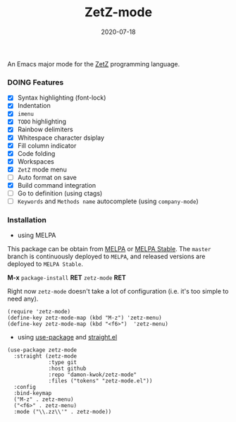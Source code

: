 #+TITLE:     ZetZ-mode
#+AUTHOR:    damon-kwok
#+EMAIL:     damon-kwok@outlook.com
#+DATE:      2020-07-18
#+OPTIONS: toc:nil creator:nil author:nil email:nil timestamp:nil html-postamble:nil
#+TODO: TODO DOING DONE

[[https://github.com/damon-kwok/zetz-mode/blob/master/COPYING][https://img.shields.io/github/license/damon-kwok/zetz-mode?logo=gnu&.svg]]
[[https://melpa.org/#/zetz-mode][file:https://melpa.org/packages/zetz-mode-badge.svg]]
[[https://stable.melpa.org/#/zetz-mode][file:https://stable.melpa.org/packages/zetz-mode-badge.svg]]

An Emacs major mode for the [[https://github.com/zetzit/zz/blob/master/README.md][ZetZ]] programming language.

*** DOING Features
- [X] Syntax highlighting (font-lock)
- [X] Indentation
- [X] ~imenu~
- [X] ~TODO~ highlighting
- [X] Rainbow delimiters
- [X] Whitespace character dsiplay
- [X] Fill column indicator
- [X] Code folding
- [X] Workspaces
- [X] ~ZetZ~ mode menu
- [ ] Auto format on save
- [X] Build command integration
- [ ] Go to definition (using ctags)
- [ ] ~Keywords~ and ~Methods name~ autocomplete (using ~company-mode~)

*** Installation

- using MELPA
This package can be obtain from
[[http://melpa.org/#/zetz-mode][MELPA]] or
[[http://stable.melpa.org/#/zetz-mode][MELPA Stable]]. The ~master~
branch is continuously deployed to ~MELPA~, and released versions are
deployed to ~MELPA Stable~.

*M-x* ~package-install~ *RET* ~zetz-mode~ *RET*

Right now ~zetz-mode~ doesn't take a lot of configuration (i.e.
it's too simple to need any).

#+BEGIN_SRC elisp
(require 'zetz-mode)
(define-key zetz-mode-map (kbd "M-z") 'zetz-menu)
(define-key zetz-mode-map (kbd "<f6>")  'zetz-menu)
#+END_SRC

- using [[https://github.com/jwiegley/use-package][use-package]] and [[https://github.com/raxod502/straight.el][straight.el]]

#+BEGIN_SRC elisp
(use-package zetz-mode
  :straight (zetz-mode
             :type git
             :host github
             :repo "damon-kwok/zetz-mode"
             :files ("tokens" "zetz-mode.el"))
  :config
  :bind-keymap
  ("M-z" . zetz-menu)
  ("<f6>" . zetz-menu)
  :mode ("\\.zz\\'" . zetz-mode))
#+END_SRC
